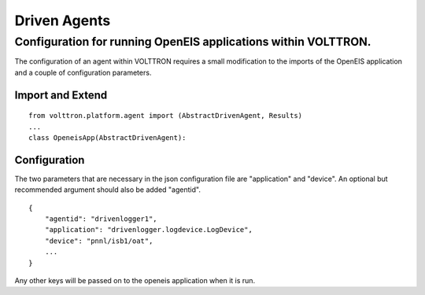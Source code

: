 .. _Driven-Applications:

Driven Agents
=============

Configuration for running OpenEIS applications within VOLTTRON.
---------------------------------------------------------------

The configuration of an agent within VOLTTRON requires a small
modification to the imports of the OpenEIS application and a couple of
configuration parameters.

Import and Extend
~~~~~~~~~~~~~~~~~

::

    from volttron.platform.agent import (AbstractDrivenAgent, Results)
    ...
    class OpeneisApp(AbstractDrivenAgent):

Configuration
~~~~~~~~~~~~~

The two parameters that are necessary in the json configuration file are
"application" and "device". An optional but recommended argument should
also be added "agentid".

::

    {
        "agentid": "drivenlogger1",
        "application": "drivenlogger.logdevice.LogDevice",
        "device": "pnnl/isb1/oat",
        ...
    }

Any other keys will be passed on to the openeis application when it is
run.
